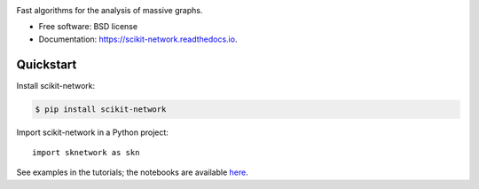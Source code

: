 .. image:: https://perso.telecom-paristech.fr/bonald/logo_sknetwork.png
    :align: right
    :width: 100px
    :alt: logo sknetwork



.. image:: https://img.shields.io/pypi/v/scikit-network.svg
        :target: https://pypi.python.org/pypi/scikit-network

.. image:: https://travis-ci.org/sknetwork-team/scikit-network.svg
        :target: https://travis-ci.org/sknetwork-team/scikit-network

.. image:: https://readthedocs.org/projects/scikit-network/badge/?version=latest
        :target: https://scikit-network.readthedocs.io/en/latest/?badge=latest
        :alt: Documentation Status

.. image:: https://codecov.io/gh/sknetwork-team/scikit-network/branch/master/graph/badge.svg
        :target: https://codecov.io/gh/sknetwork-team/scikit-network


Fast algorithms for the analysis of massive graphs.


* Free software: BSD license
* Documentation: https://scikit-network.readthedocs.io.


Quickstart
----------

Install scikit-network:

.. code-block:: console

    $ pip install scikit-network

Import scikit-network in a Python project::

    import sknetwork as skn

See examples in the tutorials; the notebooks are available here_.

.. _here: https://github.com/sknetwork-team/scikit-network/tree/master/docs/tutorials
